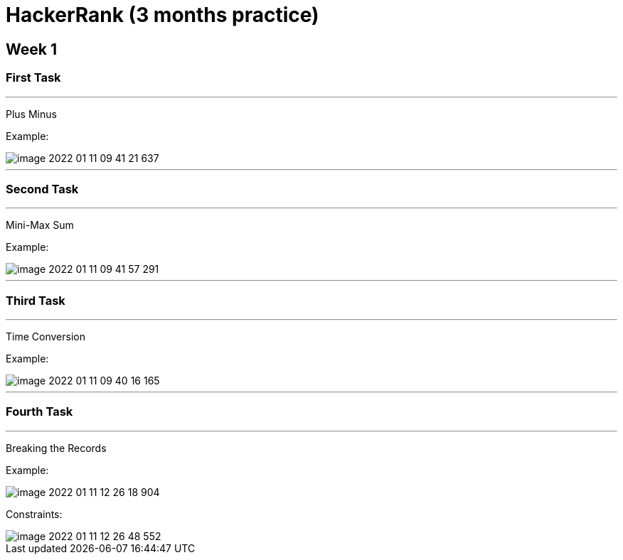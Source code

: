 = HackerRank (3 months practice)

== Week 1

=== First Task

'''

Plus Minus

Example:

image::image-2022-01-11-09-41-21-637.png[]

'''

=== Second Task

'''

Mini-Max Sum

Example:

image::image-2022-01-11-09-41-57-291.png[]

'''

=== Third Task

'''

Time Conversion

Example:

image::image-2022-01-11-09-40-16-165.png[]

'''

=== Fourth Task

'''

Breaking the Records

Example:

image::image-2022-01-11-12-26-18-904.png[]

Constraints:

image::image-2022-01-11-12-26-48-552.png[]